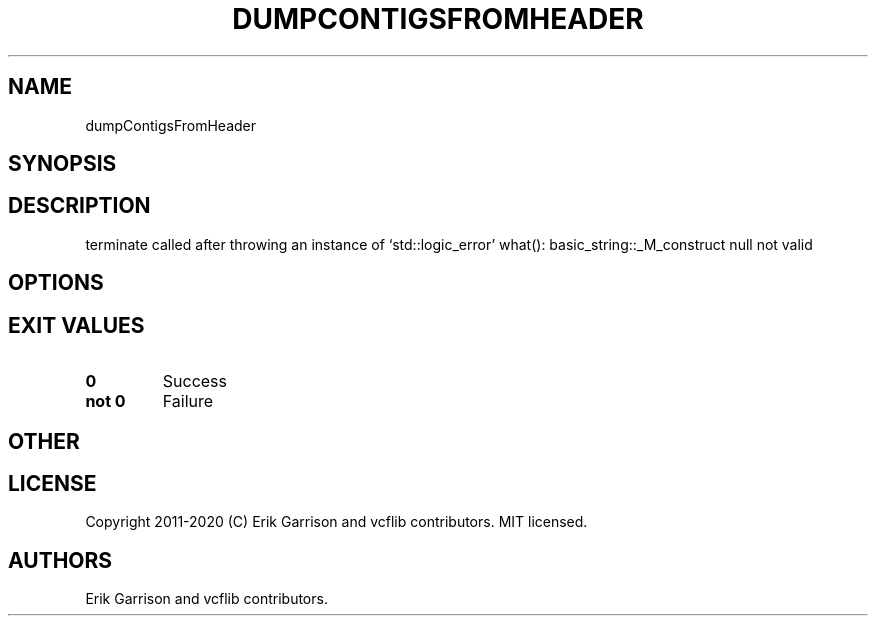 .\" Automatically generated by Pandoc 2.7.3
.\"
.TH "DUMPCONTIGSFROMHEADER" "1" "" "dumpContigsFromHeader (vcflib)" "dumpContigsFromHeader (VCF unknown)"
.hy
.SH NAME
.PP
dumpContigsFromHeader
.SH SYNOPSIS
.SH DESCRIPTION
.PP
terminate called after throwing an instance of `std::logic_error'
what(): basic_string::_M_construct null not valid
.SH OPTIONS
.IP
.nf
\f[C]


\f[R]
.fi
.SH EXIT VALUES
.TP
.B \f[B]0\f[R]
Success
.TP
.B \f[B]not 0\f[R]
Failure
.SH OTHER
.SH LICENSE
.PP
Copyright 2011-2020 (C) Erik Garrison and vcflib contributors.
MIT licensed.
.SH AUTHORS
Erik Garrison and vcflib contributors.
